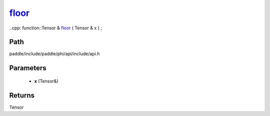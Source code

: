 .. _en_api_paddle_experimental_floor_:

floor_
-------------------------------

..cpp: function::Tensor & floor_ ( Tensor & x ) ;


Path
:::::::::::::::::::::
paddle/include/paddle/phi/api/include/api.h

Parameters
:::::::::::::::::::::
	- **x** (Tensor&)

Returns
:::::::::::::::::::::
Tensor
